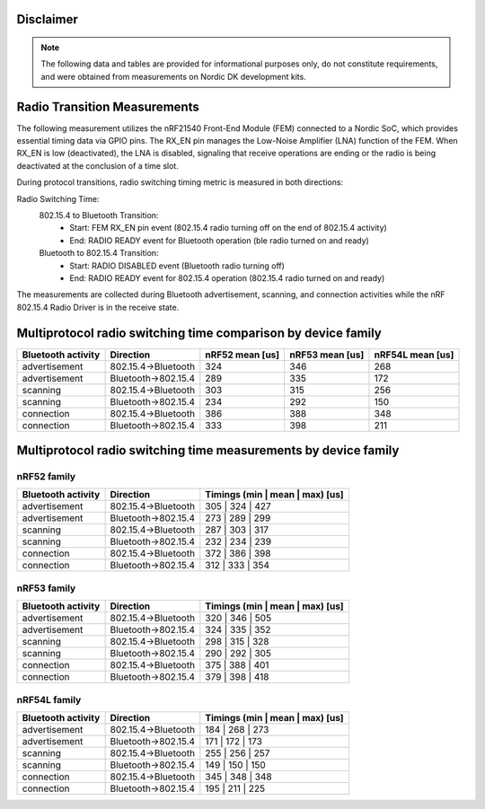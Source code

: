 Disclaimer
----------
.. note::
   The following data and tables are provided for informational purposes only, do not constitute requirements,
   and were obtained from measurements on Nordic DK development kits.


Radio Transition Measurements
-----------------------------

The following measurement utilizes the nRF21540 Front-End Module (FEM) connected to a Nordic SoC, which provides
essential timing data via GPIO pins. The RX_EN pin manages the Low-Noise Amplifier (LNA) function of the
FEM. When RX_EN is low (deactivated), the LNA is disabled, signaling that receive operations are ending or the
radio is being deactivated at the conclusion of a time slot.

During protocol transitions, radio switching timing metric is measured in both directions:

Radio Switching Time:
    802.15.4 to Bluetooth Transition:
        - Start: FEM RX_EN pin event (802.15.4 radio turning off on the end of 802.15.4 activity)
        - End: RADIO READY event for Bluetooth operation (ble radio turned on and ready)

    Bluetooth to 802.15.4 Transition:
        - Start: RADIO DISABLED event (Bluetooth radio turning off)
        - End: RADIO READY event for 802.15.4 operation (802.15.4 radio turned on and ready)

The measurements are collected during Bluetooth advertisement, scanning, and connection activities while
the nRF 802.15.4 Radio Driver is in the receive state.


Multiprotocol radio switching time comparison by device family
--------------------------------------------------------------

+--------------------+---------------------+-----------------+-----------------+------------------+
| Bluetooth activity |      Direction      | nRF52 mean [us] | nRF53 mean [us] | nRF54L mean [us] |
+====================+=====================+=================+=================+==================+
|   advertisement    | 802.15.4→Bluetooth  |       324       |       346       |       268        |
+--------------------+---------------------+-----------------+-----------------+------------------+
|   advertisement    | Bluetooth→802.15.4  |       289       |       335       |       172        |
+--------------------+---------------------+-----------------+-----------------+------------------+
|      scanning      | 802.15.4→Bluetooth  |       303       |       315       |       256        |
+--------------------+---------------------+-----------------+-----------------+------------------+
|      scanning      | Bluetooth→802.15.4  |       234       |       292       |       150        |
+--------------------+---------------------+-----------------+-----------------+------------------+
|     connection     | 802.15.4→Bluetooth  |       386       |       388       |       348        |
+--------------------+---------------------+-----------------+-----------------+------------------+
|     connection     | Bluetooth→802.15.4  |       333       |       398       |       211        |
+--------------------+---------------------+-----------------+-----------------+------------------+

Multiprotocol radio switching time measurements by device family
----------------------------------------------------------------


nRF52 family
^^^^^^^^^^^^
+--------------------+---------------------+---------------------------------+
| Bluetooth activity |      Direction      | Timings (min | mean | max) [us] |
+====================+=====================+=================================+
|   advertisement    | 802.15.4→Bluetooth  |         305 | 324 | 427         |
+--------------------+---------------------+---------------------------------+
|   advertisement    | Bluetooth→802.15.4  |         273 | 289 | 299         |
+--------------------+---------------------+---------------------------------+
|      scanning      | 802.15.4→Bluetooth  |         287 | 303 | 317         |
+--------------------+---------------------+---------------------------------+
|      scanning      | Bluetooth→802.15.4  |         232 | 234 | 239         |
+--------------------+---------------------+---------------------------------+
|     connection     | 802.15.4→Bluetooth  |         372 | 386 | 398         |
+--------------------+---------------------+---------------------------------+
|     connection     | Bluetooth→802.15.4  |         312 | 333 | 354         |
+--------------------+---------------------+---------------------------------+


nRF53 family
^^^^^^^^^^^^
+--------------------+---------------------+---------------------------------+
| Bluetooth activity |      Direction      | Timings (min | mean | max) [us] |
+====================+=====================+=================================+
|   advertisement    | 802.15.4→Bluetooth  |         320 | 346 | 505         |
+--------------------+---------------------+---------------------------------+
|   advertisement    | Bluetooth→802.15.4  |         324 | 335 | 352         |
+--------------------+---------------------+---------------------------------+
|      scanning      | 802.15.4→Bluetooth  |         298 | 315 | 328         |
+--------------------+---------------------+---------------------------------+
|      scanning      | Bluetooth→802.15.4  |         290 | 292 | 305         |
+--------------------+---------------------+---------------------------------+
|     connection     | 802.15.4→Bluetooth  |         375 | 388 | 401         |
+--------------------+---------------------+---------------------------------+
|     connection     | Bluetooth→802.15.4  |         379 | 398 | 418         |
+--------------------+---------------------+---------------------------------+


nRF54L family
^^^^^^^^^^^^^
+--------------------+---------------------+---------------------------------+
| Bluetooth activity |      Direction      | Timings (min | mean | max) [us] |
+====================+=====================+=================================+
|   advertisement    | 802.15.4→Bluetooth  |         184 | 268 | 273         |
+--------------------+---------------------+---------------------------------+
|   advertisement    | Bluetooth→802.15.4  |         171 | 172 | 173         |
+--------------------+---------------------+---------------------------------+
|      scanning      | 802.15.4→Bluetooth  |         255 | 256 | 257         |
+--------------------+---------------------+---------------------------------+
|      scanning      | Bluetooth→802.15.4  |         149 | 150 | 150         |
+--------------------+---------------------+---------------------------------+
|     connection     | 802.15.4→Bluetooth  |         345 | 348 | 348         |
+--------------------+---------------------+---------------------------------+
|     connection     | Bluetooth→802.15.4  |         195 | 211 | 225         |
+--------------------+---------------------+---------------------------------+